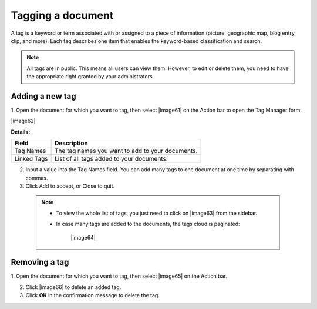 .. _TaggingDocument:

Tagging a document
~~~~~~~~~~~~~~~~~~~

A tag is a keyword or term associated with or assigned to a piece of
information (picture, geographic map, blog entry, clip, and more). Each
tag describes one item that enables the keyword-based classification and
search.

.. note:: All tags are in public. This means all users can view them. However,
			to edit or delete them, you need to have the appropriate right granted by your administrators.

.. _add-tag:

Adding a new tag
-----------------

1. Open the document for which you want to tag, then select |image61| on the
Action bar to open the Tag Manager form.

|image62|

**Details:**

+----------------------+-----------------------------------------------------+
| Field                | Description                                         |
+======================+=====================================================+
| Tag Names            | The tag names you want to add to your documents.    |
+----------------------+-----------------------------------------------------+
| Linked Tags          | List of all tags added to your documents.           |
+----------------------+-----------------------------------------------------+

2. Input a value into the Tag Names field. You can add many tags to one document at one time by separating with commas.

3. Click Add to accept, or Close to quit.

 .. note:: -  To view the whole list of tags, you just need to click on |image63| from the sidebar.

		   -  In case many tags are added to the documents, the tags cloud is paginated:
			
				|image64|

.. _remove-tag:

Removing a tag
---------------

1. Open the document for which you want to tag, then select |image65| on the
Action bar.

2. Click |image66| to delete an added tag.

3. Click **OK** in the confirmation message to delete the tag.


